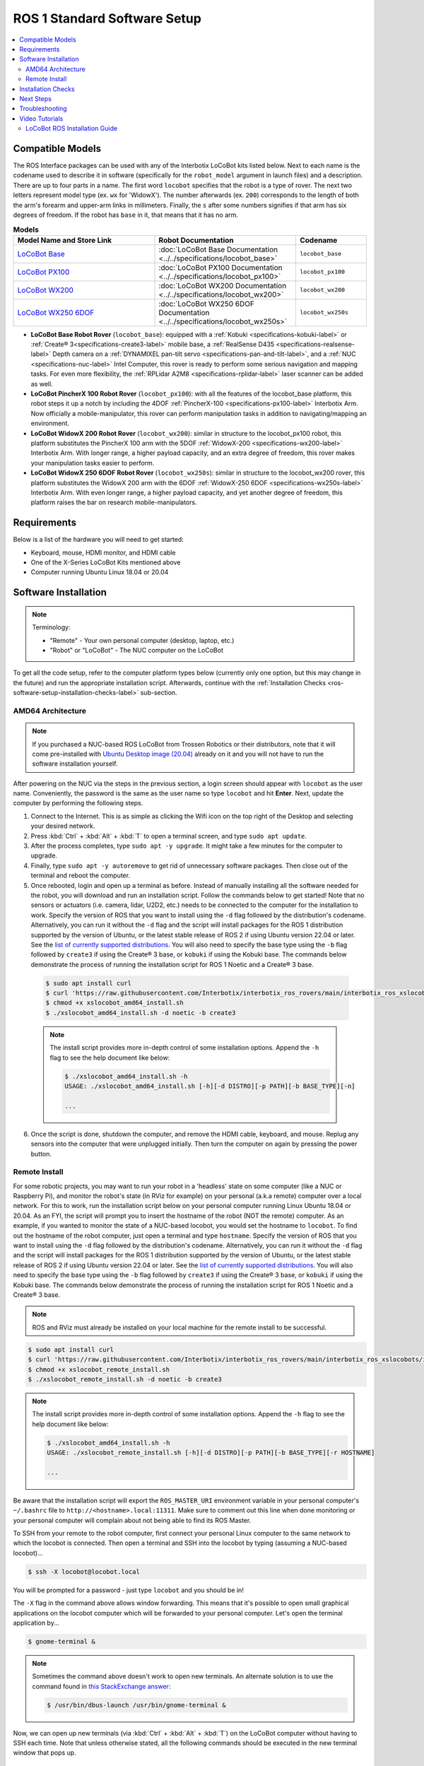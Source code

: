 =============================
ROS 1 Standard Software Setup
=============================

.. contents::
    :local:

Compatible Models
=================

The ROS Interface packages can be used with any of the Interbotix LoCoBot kits listed below. Next
to each name is the codename used to describe it in software (specifically for the ``robot_model``
argument in launch files) and a description. There are up to four parts in a name. The first word
``locobot`` specifies that the robot is a type of rover. The next two letters represent model type
(ex. ``wx`` for 'WidowX'). The number afterwards (ex. ``200``) corresponds to the length of both
the arm's forearm and upper-arm links in millimeters. Finally, the ``s`` after some numbers
signifies if that arm has six degrees of freedom. If the robot has ``base`` in it, that means that
it has no arm.

.. list-table:: **Models**
    :align: center
    :header-rows: 1
    :widths: 20 20 10

    * - Model Name and Store Link
      - Robot Documentation
      - Codename
    * - `LoCoBot Base`_
      - :doc:`LoCoBot Base Documentation <../../specifications/locobot_base>`
      - ``locobot_base``
    * - `LoCoBot PX100`_
      - :doc:`LoCoBot PX100 Documentation <../../specifications/locobot_px100>`
      - ``locobot_px100``
    * - `LoCoBot WX200`_
      - :doc:`LoCoBot WX200 Documentation <../../specifications/locobot_wx200>`
      - ``locobot_wx200``
    * - `LoCoBot WX250 6DOF`_
      - :doc:`LoCoBot WX250 6DOF Documentation <../../specifications/locobot_wx250s>`
      - ``locobot_wx250s``

.. _`LoCoBot Base`: https://www.trossenrobotics.com/locobot-base.aspx
.. _`LoCoBot PX100`: https://www.trossenrobotics.com/locobot-px100.aspx
.. _`LoCoBot WX200`: https://www.trossenrobotics.com/locobot-wx200.aspx
.. _`LoCoBot WX250 6DOF`: https://www.trossenrobotics.com/locobot-wx250-6-degree-of-freedom.aspx

-   **LoCoBot Base Robot Rover** (``locobot_base``): equipped with a :ref:`Kobuki
    <specifications-kobuki-label>` or :ref:`Create® 3<specifications-create3-label>` mobile base, a
    :ref:`RealSense D435 <specifications-realsense-label>` Depth camera on a :ref:`DYNAMIXEL
    pan-tilt servo <specifications-pan-and-tilt-label>`, and a :ref:`NUC
    <specifications-nuc-label>` Intel Computer, this rover is ready to perform some serious
    navigation and mapping tasks. For even more flexibility, the :ref:`RPLidar A2M8
    <specifications-rplidar-label>` laser scanner can be added as well.
-   **LoCoBot PincherX 100 Robot Rover** (``locobot_px100``): with all the features of the
    locobot_base platform, this robot steps it up a notch by including the 4DOF :ref:`PincherX-100
    <specifications-px100-label>` Interbotix Arm. Now officially a mobile-manipulator, this rover
    can perform manipulation tasks in addition to navigating/mapping an environment.
-   **LoCoBot WidowX 200 Robot Rover** (``locobot_wx200``): similar in structure to the
    locobot_px100 robot, this platform substitutes the PincherX 100 arm with the 5DOF
    :ref:`WidowX-200 <specifications-wx200-label>` Interbotix Arm. With longer range, a higher
    payload capacity, and an extra degree of freedom, this rover makes your manipulation tasks
    easier to perform.
-   **LoCoBot WidowX 250 6DOF Robot Rover** (``locobot_wx250s``): similar in structure to the
    locobot_wx200 rover, this platform substitutes the WidowX 200 arm with the 6DOF
    :ref:`WidowX-250 6DOF <specifications-wx250s-label>` Interbotix Arm. With even longer range, a
    higher payload capacity, and yet another degree of freedom, this platform raises the bar on
    research mobile-manipulators.

Requirements
============

Below is a list of the hardware you will need to get started:

-   Keyboard, mouse, HDMI monitor, and HDMI cable
-   One of the X-Series LoCoBot Kits mentioned above
-   Computer running Ubuntu Linux 18.04 or 20.04

Software Installation
=====================

.. note::

    Terminology:

    -   "Remote" - Your own personal computer (desktop, laptop, etc.)
    -   "Robot" or "LoCoBot" - The NUC computer on the LoCoBot

To get all the code setup, refer to the computer platform types below (currently only one option,
but this may change in the future) and run the appropriate installation script. Afterwards,
continue with the :ref:`Installation Checks <ros-software-setup-installation-checks-label>`
sub-section.

AMD64 Architecture
------------------

.. note::

    If you purchased a NUC-based ROS LoCoBot from Trossen Robotics or their distributors, note that
    it will come pre-installed with `Ubuntu Desktop image (20.04)`_ already on it and you will not
    have to run the software installation yourself.

After powering on the NUC via the steps in the previous section, a login screen should appear with
``locobot`` as the user name. Conveniently, the password is the same as the user name so type
``locobot`` and hit **Enter**. Next, update the computer by performing the following steps.

.. _`Ubuntu Desktop image (20.04)`: https://releases.ubuntu.com/focal/

1.  Connect to the Internet. This is as simple as clicking the Wifi icon on the top right of the
    Desktop and selecting your desired network.

2.  Press :kbd:`Ctrl` + :kbd:`Alt` + :kbd:`T` to open a terminal screen, and type ``sudo apt
    update``.

3.  After the process completes, type ``sudo apt -y upgrade``. It might take a few minutes for the
    computer to upgrade.

4.  Finally, type ``sudo apt -y autoremove`` to get rid of unnecessary software packages. Then
    close out of the terminal and reboot the computer.

5.  Once rebooted, login and open up a terminal as before. Instead of manually installing all the
    software needed for the robot, you will download and run an installation script. Follow the
    commands below to get started! Note that no sensors or actuators (i.e. camera, lidar, U2D2,
    etc.) needs to be connected to the computer for the installation to work. Specify the version
    of ROS that you want to install using the ``-d`` flag followed by the distribution's codename.
    Alternatively, you can run it without the ``-d`` flag and the script will install packages for
    the ROS 1 distribution supported by the version of Ubuntu, or the latest stable release of ROS
    2 if using Ubuntu version 22.04 or later. See the `list of currently supported distributions`_.
    You will also need to specify the base type using the ``-b`` flag followed by ``create3`` if
    using the Create® 3 base, or ``kobuki`` if using the Kobuki base. The commands below
    demonstrate the process of running the installation script for ROS 1 Noetic and a Create® 3
    base.

.. _`list of currently supported distributions`: https://github.com/Interbotix/interbotix_ros_rovers/security/policy#supported-versions

    .. code-block:: console

        $ sudo apt install curl
        $ curl 'https://raw.githubusercontent.com/Interbotix/interbotix_ros_rovers/main/interbotix_ros_xslocobots/install/amd64/xslocobot_amd64_install.sh' > xslocobot_amd64_install.sh
        $ chmod +x xslocobot_amd64_install.sh
        $ ./xslocobot_amd64_install.sh -d noetic -b create3

    .. note::

        The install script provides more in-depth control of some installation options. Append the
        ``-h`` flag to see the help document like below:

        .. code-block:: console

            $ ./xslocobot_amd64_install.sh -h
            USAGE: ./xslocobot_amd64_install.sh [-h][-d DISTRO][-p PATH][-b BASE_TYPE][-n]

            ...

6.  Once the script is done, shutdown the computer, and remove the HDMI cable, keyboard, and mouse.
    Replug any sensors into the computer that were unplugged initially. Then turn the computer on
    again by pressing the power button.

.. _ros-software-setup-remote-install-label:

Remote Install
--------------

For some robotic projects, you may want to run your robot in a 'headless' state on some computer
(like a NUC or Raspberry Pi), and monitor the robot's state (in RViz for example) on your personal
(a.k.a remote) computer over a local network. For this to work, run the installation script below
on your personal computer running Linux Ubuntu 18.04 or 20.04. As an FYI, the script will prompt
you to insert the hostname of the robot (NOT the remote) computer. As an example, if you wanted to
monitor the state of a NUC-based locobot, you would set the hostname to ``locobot``. To find out
the hostname of the robot computer, just open a terminal and type ``hostname``. Specify the version
of ROS that you want to install using the ``-d`` flag followed by the distribution's codename.
Alternatively, you can run it without the ``-d`` flag and the script will install packages for the
ROS 1 distribution supported by the version of Ubuntu, or the latest stable release of ROS 2 if
using Ubuntu version 22.04 or later. See the `list of currently supported distributions`_. You will
also need to specify the base type using the ``-b`` flag followed by ``create3`` if using the
Create® 3 base, or ``kobuki`` if using the Kobuki base. The commands below demonstrate the process
of running the installation script for ROS 1 Noetic and a Create® 3 base.

.. note::

    ROS and RViz must already be installed on your local machine for the remote install to be
    successful.

.. code-block:: console

    $ sudo apt install curl
    $ curl 'https://raw.githubusercontent.com/Interbotix/interbotix_ros_rovers/main/interbotix_ros_xslocobots/install/xslocobot_remote_install.sh' > xslocobot_remote_install.sh
    $ chmod +x xslocobot_remote_install.sh
    $ ./xslocobot_remote_install.sh -d noetic -b create3

.. note::

    The install script provides more in-depth control of some installation options. Append the
    ``-h`` flag to see the help document like below:

    .. code-block:: console

        $ ./xslocobot_amd64_install.sh -h
        USAGE: ./xslocobot_remote_install.sh [-h][-d DISTRO][-p PATH][-b BASE_TYPE][-r HOSTNAME]

        ...

Be aware that the installation script will export the ``ROS_MASTER_URI`` environment variable in
your personal computer's ``~/.bashrc`` file to ``http://<hostname>.local:11311``. Make sure to
comment out this line when done monitoring or your personal computer will complain about not being
able to find its ROS Master.

To SSH from your remote to the robot computer, first connect your personal Linux computer to the
same network to which the locobot is connected. Then open a terminal and SSH into the locobot by
typing (assuming a NUC-based locobot)...

.. code-block:: console

    $ ssh -X locobot@locobot.local

You will be prompted for a password - just type ``locobot`` and you should be in!

The ``-X`` flag in the command above allows window forwarding. This means that it's possible to
open small graphical applications on the locobot computer which will be forwarded to your personal
computer. Let's open the terminal application by...

.. code-block:: console

    $ gnome-terminal &

.. note::

    Sometimes the command above doesn't work to open new terminals. An alternate solution is to use
    the command found in `this StackExchange answer`_:

    .. code-block:: console

        $ /usr/bin/dbus-launch /usr/bin/gnome-terminal &

.. _`this StackExchange answer`: https://askubuntu.com/questions/608330/problem-with-gnome-terminal-on-gnome-3-12-2/1235679#1235679

Now, we can open up new terminals (via :kbd:`Ctrl` + :kbd:`Alt` + :kbd:`T`) on the LoCoBot computer
without having to SSH each time. Note that unless otherwise stated, all the following commands
should be executed in the new terminal window that pops up.

.. _ros1-software-setup-installation-checks-label:

Installation Checks
===================

.. note::

    These sensors should be plugged back in and turned on at this point if they're not already.

After running the installation script on the robot computer, verify that it was successful in
finding the U2D2, Kobuki (if applicable), and Lidar (if applicable) by checking that the port names
show up as ``ttyDXL``, ``kobuki`` (if applicable), and ``rplidar`` (if applicable) respectively.

.. code-block:: console

    $ ls /dev | grep ttyDXL
    ttyDXL
    $ ls /dev | grep rplidar    # if applicable
    rplidar
    $ ls /dev | grep kobuki     # if applicable (robot uses the Kobuki as its base)
    kobuki

If using the Create® 3 as a base, use the below command to ping the base to ensure that your
network is properly configured to use the 192.168.186.2 to connect to the base.

.. code-block:: console

    $ ping -c 2 192.168.186.2   # if applicable (robot uses the Create® 3 as its base)
    PING 192.168.186.2 56(84) bytes of data.
    64 bytes from 192.168.186.2: icmp_seq=1 ttl=64 time=0.040 ms
    64 bytes from 192.168.186.2: icmp_seq=2 ttl=64 time=0.035 ms

    --- localhost ping statistics ---
    2 packets transmitted, 2 received, 0% packet loss, time 1012ms
    rtt min/avg/max/mdev = 0.035/0.037/0.040/0.002 ms

Verify that the RealSense camera can be found by typing ``rs-enumerate-devices -S`` in the
terminal. The output should give info about the type of RealSense camera that is plugged in. Note
that the camera should be plugged back in at this point if it's not already.

Next Steps
==========

If the ROS Interface installed properly, you can continue on to the :doc:`ROS Interface Quickstart
Guide <./quickstart>`.

Troubleshooting
===============

Refer to the :doc:`X-Series Troubleshooting Guide <../../troubleshooting>` to try to solve your
problem. If you still need help, feel free to `open an Issue`_ on the ros_rovers repo. We strongly
recommend the latter option though so that other people who may be facing the same difficulty can
benefit. This repository is actively maintained and any open Issues will be addressed as soon as
possible.

.. _open an Issue: https://github.com/Interbotix/interbotix_ros_rovers/issues

Video Tutorials
===============

LoCoBot ROS Installation Guide
------------------------------

.. youtube:: 0lnbw6n6vs4
   :align: center
   :width: 70%

